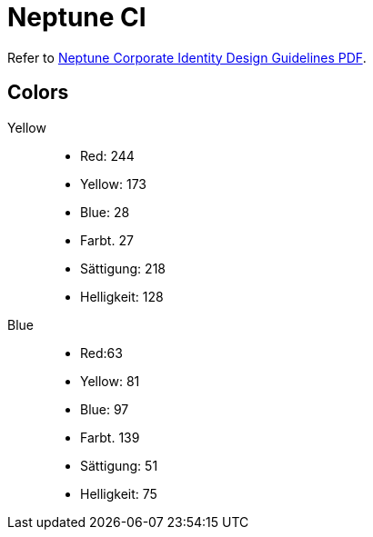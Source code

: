 = Neptune CI

Refer to https://stneptuneportal.blob.core.windows.net/media/Marketing%20Related%20Content%2FGuidelines%2FNeptuneSoftware_Corporate%20Identity%20_brand%20guide.pdf[Neptune Corporate Identity Design Guidelines PDF].

//Wo kommen die Farben her? ich finde minimal andere im Neptune CI.
//@Helle, aus unserem Notebook, denke ich. Könntest du noch mal mit dem CI von Neptune abgleichen und ggf. ändern?
== Colors
Yellow::

* Red: 244
* Yellow: 173
* Blue: 28
* Farbt. 27
* Sättigung: 218
* Helligkeit: 128

Blue::

* Red:63
* Yellow: 81
* Blue: 97
* Farbt. 139
* Sättigung: 51
* Helligkeit: 75
